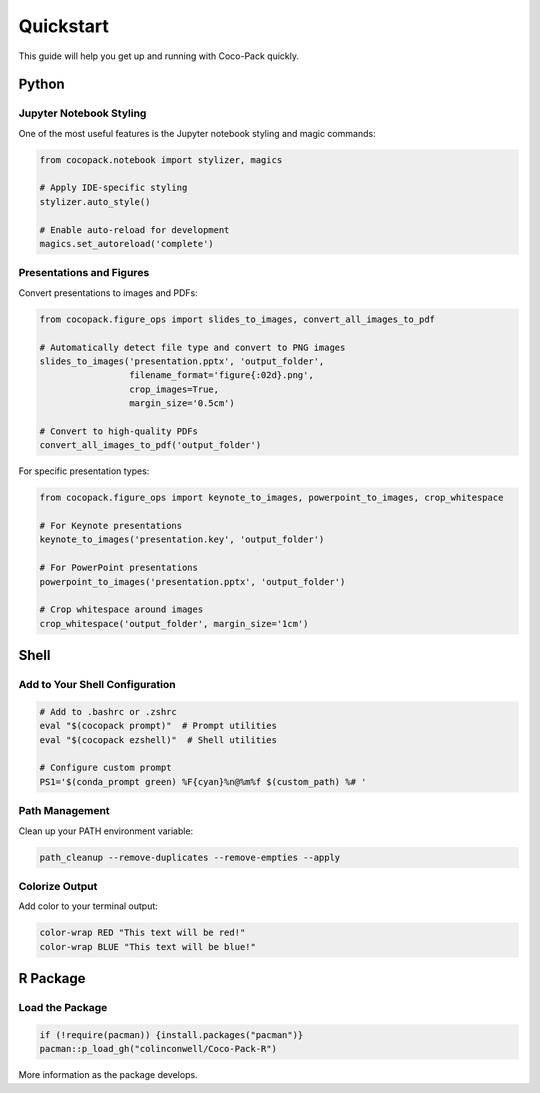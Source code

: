 .. _quickstart:

==========
Quickstart
==========

This guide will help you get up and running with Coco-Pack quickly.

Python
======

Jupyter Notebook Styling
------------------------

One of the most useful features is the Jupyter notebook styling and magic commands:

.. code-block:: python

    from cocopack.notebook import stylizer, magics
    
    # Apply IDE-specific styling
    stylizer.auto_style()
    
    # Enable auto-reload for development
    magics.set_autoreload('complete')

Presentations and Figures
-------------------------

Convert presentations to images and PDFs:

.. code-block:: python

    from cocopack.figure_ops import slides_to_images, convert_all_images_to_pdf
    
    # Automatically detect file type and convert to PNG images
    slides_to_images('presentation.pptx', 'output_folder', 
                     filename_format='figure{:02d}.png',
                     crop_images=True, 
                     margin_size='0.5cm')
    
    # Convert to high-quality PDFs
    convert_all_images_to_pdf('output_folder')

For specific presentation types:

.. code-block:: python

    from cocopack.figure_ops import keynote_to_images, powerpoint_to_images, crop_whitespace
    
    # For Keynote presentations
    keynote_to_images('presentation.key', 'output_folder')
    
    # For PowerPoint presentations
    powerpoint_to_images('presentation.pptx', 'output_folder')
    
    # Crop whitespace around images
    crop_whitespace('output_folder', margin_size='1cm')

Shell
=====

Add to Your Shell Configuration
-------------------------------

.. code-block:: bash

    # Add to .bashrc or .zshrc
    eval "$(cocopack prompt)"  # Prompt utilities
    eval "$(cocopack ezshell)"  # Shell utilities
    
    # Configure custom prompt
    PS1='$(conda_prompt green) %F{cyan}%n@%m%f $(custom_path) %# '

Path Management
---------------

Clean up your PATH environment variable:

.. code-block:: bash

    path_cleanup --remove-duplicates --remove-empties --apply

Colorize Output
---------------

Add color to your terminal output:

.. code-block:: bash

    color-wrap RED "This text will be red!"
    color-wrap BLUE "This text will be blue!"

R Package
=========

Load the Package
----------------

.. code-block:: R
    
    if (!require(pacman)) {install.packages("pacman")}
    pacman::p_load_gh("colinconwell/Coco-Pack-R")

More information as the package develops.